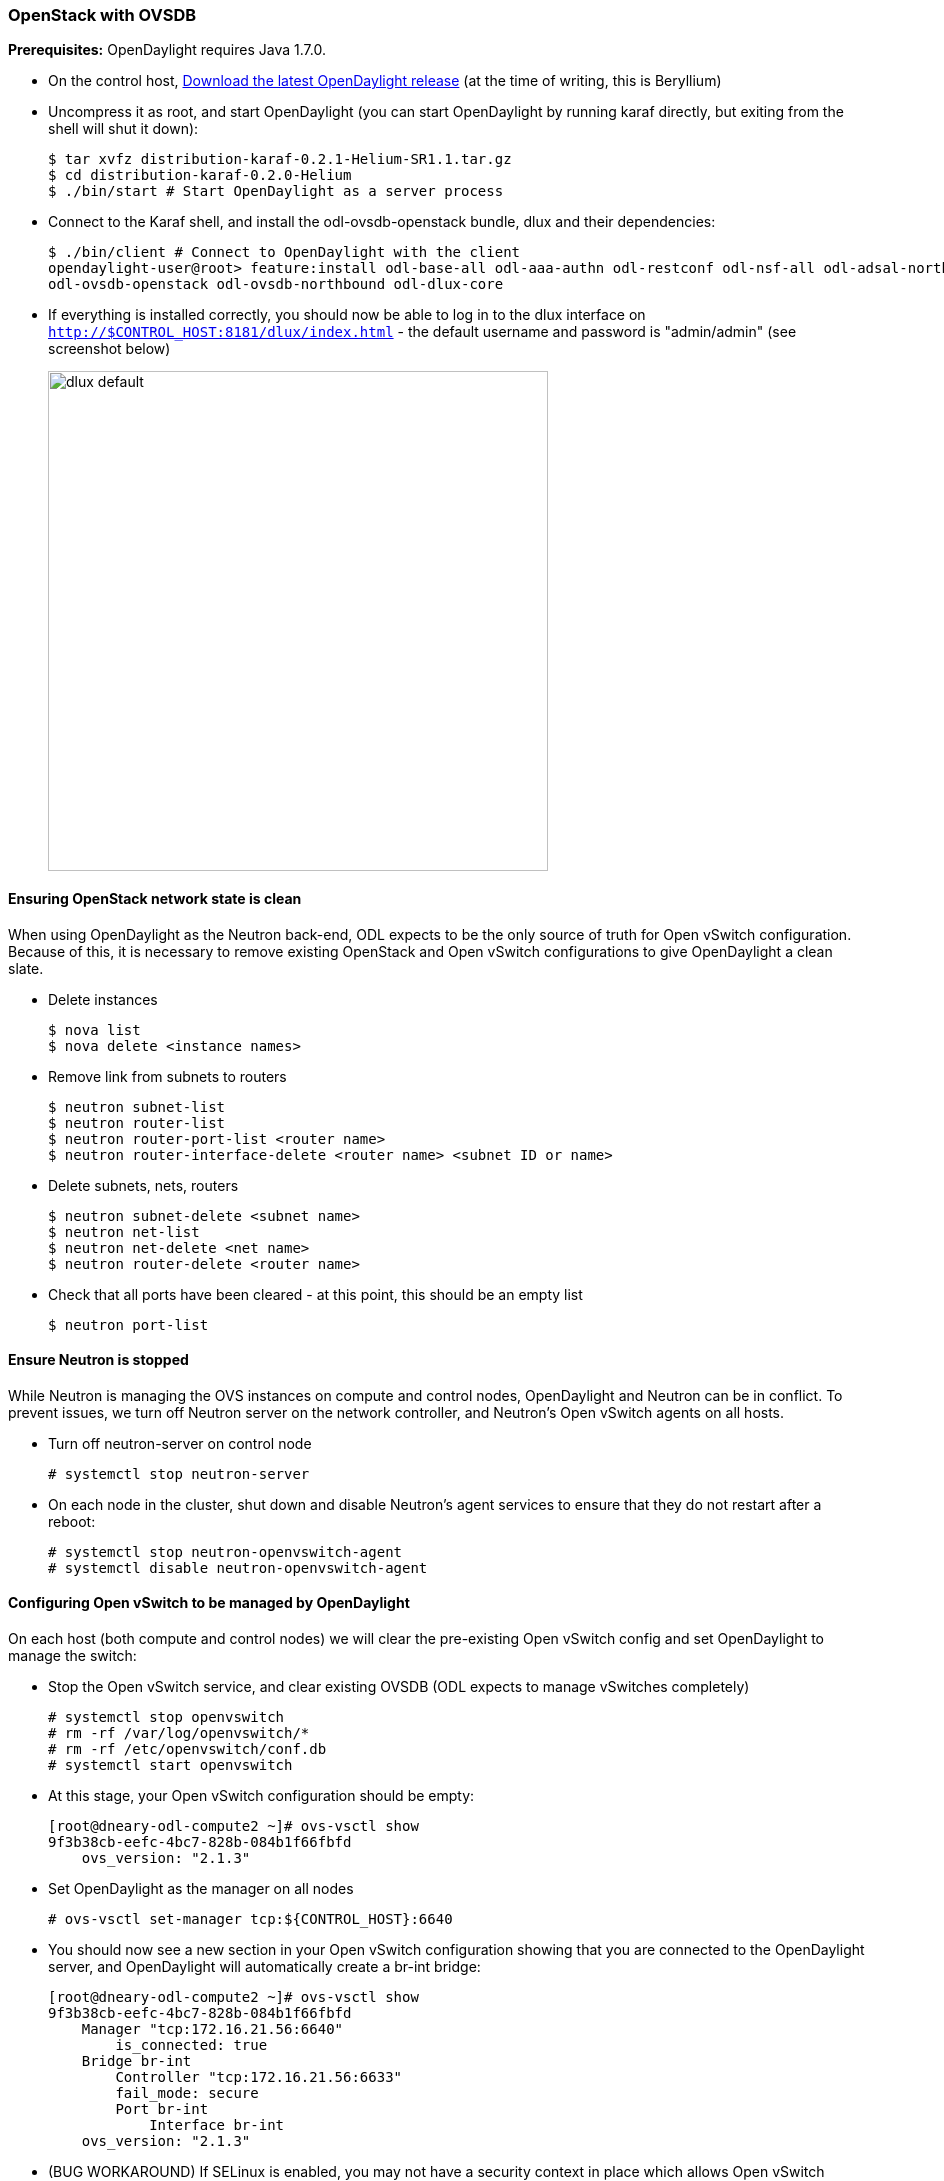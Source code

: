 === OpenStack with OVSDB

*Prerequisites:* OpenDaylight requires Java 1.7.0.

* On the control host, http://www.opendaylight.org/software/downloads[Download
  the latest OpenDaylight release] (at the time of writing, this is
  Beryllium)
* Uncompress it as root, and start OpenDaylight (you can start OpenDaylight
  by running karaf directly, but exiting from the shell will shut it down):
+
....
$ tar xvfz distribution-karaf-0.2.1-Helium-SR1.1.tar.gz
$ cd distribution-karaf-0.2.0-Helium
$ ./bin/start # Start OpenDaylight as a server process
....
+
* Connect to the Karaf shell, and install the odl-ovsdb-openstack bundle,
  dlux and their dependencies:
+
....
$ ./bin/client # Connect to OpenDaylight with the client
opendaylight-user@root> feature:install odl-base-all odl-aaa-authn odl-restconf odl-nsf-all odl-adsal-northbound odl-mdsal-apidocs \
odl-ovsdb-openstack odl-ovsdb-northbound odl-dlux-core
....
+
* If everything is installed correctly, you should now be able to log in to
  the dlux interface on `http://$CONTROL_HOST:8181/dlux/index.html` - the
  default username and password is "admin/admin" (see screenshot below)
+
image:dlux-default.png[width=500]

==== Ensuring OpenStack network state is clean

When using OpenDaylight as the Neutron back-end, ODL expects to be the only
source of truth for Open vSwitch configuration. Because of this, it is
necessary to remove existing OpenStack and Open vSwitch configurations to
give OpenDaylight a clean slate.

* Delete instances
+
....
$ nova list
$ nova delete <instance names>
....
+
* Remove link from subnets to routers
+
....
$ neutron subnet-list
$ neutron router-list
$ neutron router-port-list <router name>
$ neutron router-interface-delete <router name> <subnet ID or name>
....
+
* Delete subnets, nets, routers
+
....
$ neutron subnet-delete <subnet name>
$ neutron net-list
$ neutron net-delete <net name>
$ neutron router-delete <router name>
....
+
* Check that all ports have been cleared - at this point, this should be an
  empty list
+
....
$ neutron port-list
....

==== Ensure Neutron is stopped

While Neutron is managing the OVS instances on compute and control nodes,
OpenDaylight and Neutron can be in conflict. To prevent issues, we turn off
Neutron server on the network controller, and Neutron's Open vSwitch agents
on all hosts.

* Turn off neutron-server on control node
+
....
# systemctl stop neutron-server
....
+
* On each node in the cluster, shut down and disable Neutron's agent services to ensure that they do not restart after a reboot:
+
....
# systemctl stop neutron-openvswitch-agent
# systemctl disable neutron-openvswitch-agent
....

==== Configuring Open vSwitch to be managed by OpenDaylight

On each host (both compute and control nodes) we will clear the pre-existing
Open vSwitch config and set OpenDaylight to manage the switch:

* Stop the Open vSwitch service, and clear existing OVSDB (ODL expects to
manage vSwitches completely)
+
....
# systemctl stop openvswitch
# rm -rf /var/log/openvswitch/*
# rm -rf /etc/openvswitch/conf.db
# systemctl start openvswitch
....
+
* At this stage, your Open vSwitch configuration should be empty:
+
....
[root@dneary-odl-compute2 ~]# ovs-vsctl show
9f3b38cb-eefc-4bc7-828b-084b1f66fbfd
    ovs_version: "2.1.3"
....
+
* Set OpenDaylight as the manager on all nodes
+
....
# ovs-vsctl set-manager tcp:${CONTROL_HOST}:6640
....
+
* You should now see a new section in your Open vSwitch configuration
  showing that you are connected to the OpenDaylight server, and OpenDaylight
  will automatically create a br-int bridge:
+
....
[root@dneary-odl-compute2 ~]# ovs-vsctl show
9f3b38cb-eefc-4bc7-828b-084b1f66fbfd
    Manager "tcp:172.16.21.56:6640"
        is_connected: true
    Bridge br-int
        Controller "tcp:172.16.21.56:6633"
        fail_mode: secure
        Port br-int
            Interface br-int
    ovs_version: "2.1.3"
....
+
* (BUG WORKAROUND) If SELinux is enabled, you may not have a security
  context in place which allows Open vSwitch remote administration. If you
  do not see the result above (specifically, if you do not see
  "is_connected: true" in the Manager section), set SELinux to Permissive
  mode on all nodes and ensure it stays that way after boot:
+
....
# setenforce 0
# sed -i -e 's/SELINUX=enforcing/SELINUX=permissive/g' /etc/selinux/config
....
+
* Make sure all nodes, including the control node, are connected to
  OpenDaylight
* If you reload DLUX, you should now see that all of your Open vSwitch nodes
  are now connected to OpenDaylight
+
image:dlux-with-switches.png[width=500]
+
* If something has gone wrong, check <code>data/log/karaf.log</code> under
  the OpenDaylight distribution directory. If you do not see any interesting
  log entries, set logging for OVSDB to TRACE level inside Karaf and try again:
+
....
log:set TRACE ovsdb
....

==== Configuring Neutron to use OpenDaylight

Once you have configured the vSwitches to connect to OpenDaylight, you can
now ensure that OpenStack Neutron is using OpenDaylight.

First, ensure that port 8080 (which will be used by OpenDaylight to listen
for REST calls) is available. By default, swift-proxy-service listens on the
same port, and you may need to move it (to another port or another host), or
disable that service. I moved it to port 8081 by editing
<code>/etc/swift/proxy-server.conf</code> and
<code>/etc/cinder/cinder.conf</code>, modifying iptables appropriately, and
restarting swift-proxy-service and OpenDaylight.

* Configure Neutron to use OpenDaylight's ML2 driver:
+
....
crudini --set /etc/neutron/plugins/ml2/ml2_conf.ini ml2 mechanism_drivers opendaylight 
crudini --set /etc/neutron/plugins/ml2/ml2_conf.ini ml2 tenant_network_types vxlan

cat <<EOT>> /etc/neutron/plugins/ml2/ml2_conf.ini
[ml2_odl]
password = admin
username = admin
url = http://${CONTROL_HOST}:8080/controller/nb/v2/neutron
EOT
....
+
* Reset Neutron's ML2 database
+
....
mysql -e "drop database if exists neutron_ml2;"
mysql -e "create database neutron_ml2 character set utf8;"
mysql -e "grant all on neutron_ml2.* to 'neutron'@'%';"
neutron-db-manage --config-file /usr/share/neutron/neutron-dist.conf --config-file /etc/neutron/neutron.conf \
--config-file /etc/neutron/plugin.ini upgrade head
....
+
* Restart neutron-server:
+
 systemctl start neutron-server

==== Verifying it works

* Verify that OpenDaylight's ML2 interface is working:
+
....
curl -u admin:admin http://${CONTROL_HOST}:8080/controller/nb/v2/neutron/networks

{
   "networks" : [ ]
}
....
+
If this does not work or gives an error, check Neutron's log file in
<code>/var/log/neutron/server.log</code>. Error messages here should give
some clue as to what the problem is in the connection with OpenDaylight
+
* Create a net, subnet, router, connect ports, and start an instance using
the Neutron CLI:
+
....
neutron router-create router1
neutron net-create private
neutron subnet-create private --name=private_subnet 10.10.5.0/24
neutron router-interface-add router1 private_subnet
nova boot --flavor <flavor> --image <image id> --nic net-id=<network id> test1
nova boot --flavor <flavor> --image <image id> --nic net-id=<network id> test2
....
+
At this point, you have confirmed that OpenDaylight is creating network
end-points for instances on your network and managing traffic to them.

Congratulations! You're done!
